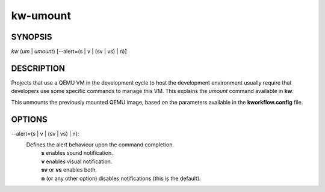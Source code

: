 =========
kw-umount
=========

.. _umount-doc:

SYNOPSIS
========
*kw* (*um* | *umount*) [\--alert=(s | v | (sv | vs) | n)]

DESCRIPTION
===========
Projects that use a QEMU VM in the development cycle to host the development
environment usually require that developers use some specific commands to
manage this VM. This explains the `umount` command available in **kw**.

This unmounts the previously mounted QEMU image, based on the parameters
available in the **kworkflow.config** file.

OPTIONS
=======

\--alert=(s | v | (sv | vs) | n):
  Defines the alert behaviour upon the command completion.
    | **s** enables sound notification.
    | **v** enables visual notification.
    | **sv** or **vs** enables both.
    | **n** (or any other option) disables notifications (this is the default).
